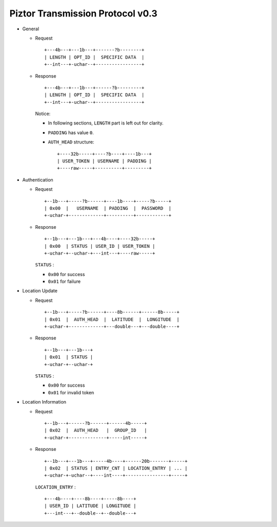Piztor Transmission Protocol v0.3
---------------------------------

- General 

  - Request

    ::
    
        +---4b---+---1b---+-------?b--------+
        | LENGTH | OPT_ID |  SPECIFIC DATA  |
        +--int---+-uchar--+-----------------+

  - Response

    ::
    
        +---4b---+---1b---+------?b---------+
        | LENGTH | OPT_ID |  SPECIFIC DATA  |
        +--int---+-uchar--+-----------------+

    Notice:

    - In following sections, ``LENGTH`` part is left out for clarity.
    - ``PADDING`` has value ``0``.
    - ``AUTH_HEAD`` structure:

      ::

          +----32b-----+----?b----+----1b---+
          | USER_TOKEN | USERNAME | PADDING |
          +----raw-----+----------+---------+

- Authentication 

  - Request

    :: 

        +--1b---+-----?b------+----1b----+-----?b-----+
        | 0x00  |   USERNAME  | PADDING  |  PASSWORD  |
        +-uchar-+-------------+----------+------------+

  - Response

    ::
    
       +--1b---+---1b---+---4b----+----32b-----+
       | 0x00  | STATUS | USER_ID | USER_TOKEN |
       +-uchar-+--uchar-+---int---+----raw-----+

    ``STATUS`` :
    
    - ``0x00`` for success
    - ``0x01`` for failure

- Location Update

  - Request

    ::
    
        +--1b---+-----?b------+----8b------+------8b-----+
        | 0x01  |  AUTH_HEAD  |  LATITUDE  |  LONGITUDE  |
        +-uchar-+-------------+---double---+---double----+

  - Response

    ::

        +--1b---+---1b---+
        | 0x01  | STATUS |
        +-uchar-+--uchar-+

    ``STATUS`` :

    - ``0x00`` for success
    - ``0x01`` for invalid token

- Location Information

  - Request

    ::
    
        +--1b---+------?b------+------4b-----+
        | 0x02  |  AUTH_HEAD   |  GROUP_ID   |
        +-uchar-+--------------+-----int-----+

  - Response

    ::

        +--1b---+---1b---+-----4b----+------20b-------+-----+
        | 0x02  | STATUS | ENTRY_CNT | LOCATION_ENTRY | ... |
        +-uchar-+-uchar--+----int----+----------------+-----+
        
    ``LOCATION_ENTRY`` :

    :: 

        +---4b----+----8b----+-----8b----+
        | USER_ID | LATITUDE | LONGITUDE |
        +---int---+--double--+--double---+

